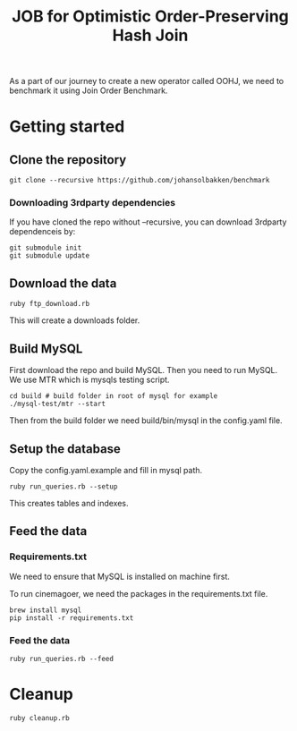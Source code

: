 #+title: JOB for Optimistic Order-Preserving Hash Join

As a part of our journey to create a new operator called OOHJ, we need to benchmark it using Join Order Benchmark.

* Getting started

** Clone the repository

#+begin_src shell
git clone --recursive https://github.com/johansolbakken/benchmark
#+end_src

*** Downloading 3rdparty dependencies

If you have cloned the repo without --recursive, you can download 3rdparty dependenceis by:

#+begin_src shell
git submodule init
git submodule update
#+end_src

** Download the data

#+begin_src shell
ruby ftp_download.rb
#+END_SRC

This will create a downloads folder.

** Build MySQL

First download the repo and build MySQL. Then you need to run MySQL. We use MTR which is mysqls testing script.

#+begin_src shell
cd build # build folder in root of mysql for example
./mysql-test/mtr --start
#+end_src

Then from the build folder we need build/bin/mysql in the config.yaml file.

** Setup the database

Copy the config.yaml.example and fill in mysql path.

#+begin_src shell
ruby run_queries.rb --setup
#+end_src

This creates tables and indexes.

** Feed the data

*** Requirements.txt

We need to ensure that MySQL is installed on machine first.

To run cinemagoer, we need the packages in the requirements.txt file.

#+begin_src shell
brew install mysql
pip install -r requirements.txt
#+end_src

*** Feed the data

#+begin_src shell
ruby run_queries.rb --feed
#+end_src

* Cleanup

#+begin_src shell
ruby cleanup.rb
#+end_src
